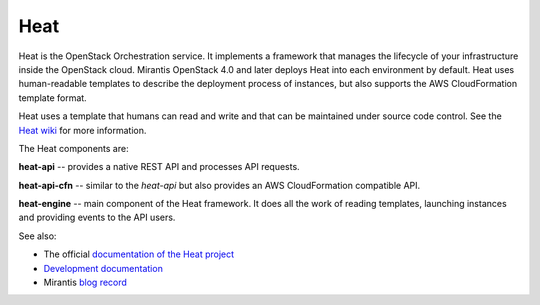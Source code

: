 
.. _heat-term:

Heat
----

Heat is the OpenStack Orchestration service.
It implements a framework that manages the lifecycle
of your infrastructure inside the OpenStack cloud.
Mirantis OpenStack 4.0 and later
deploys Heat into each environment by default.
Heat uses human-readable templates to describe the
deployment process of instances,
but also supports the AWS CloudFormation template format.

Heat uses a template that humans can read and write
and that can be maintained under source code control.
See the `Heat wiki <https://wiki.openstack.org/wiki/Heat>`_
for more information.

The Heat components are:

**heat-api** -- provides a native REST API and processes API requests.

**heat-api-cfn** -- similar to the *heat-api*
but also provides an AWS CloudFormation compatible API.

**heat-engine** -- main component of the Heat framework.
It does all the work of reading templates,
launching instances and providing events to the API users.

See also:

* The official `documentation of the Heat project <https://wiki.openstack.org/wiki/Heat>`_
* `Development documentation <http://docs.openstack.org/developer/heat/>`_
* Mirantis `blog record <http://www.mirantis.com/blog/heat-things-up-with-openstack-before-your-competitors-do/>`_

